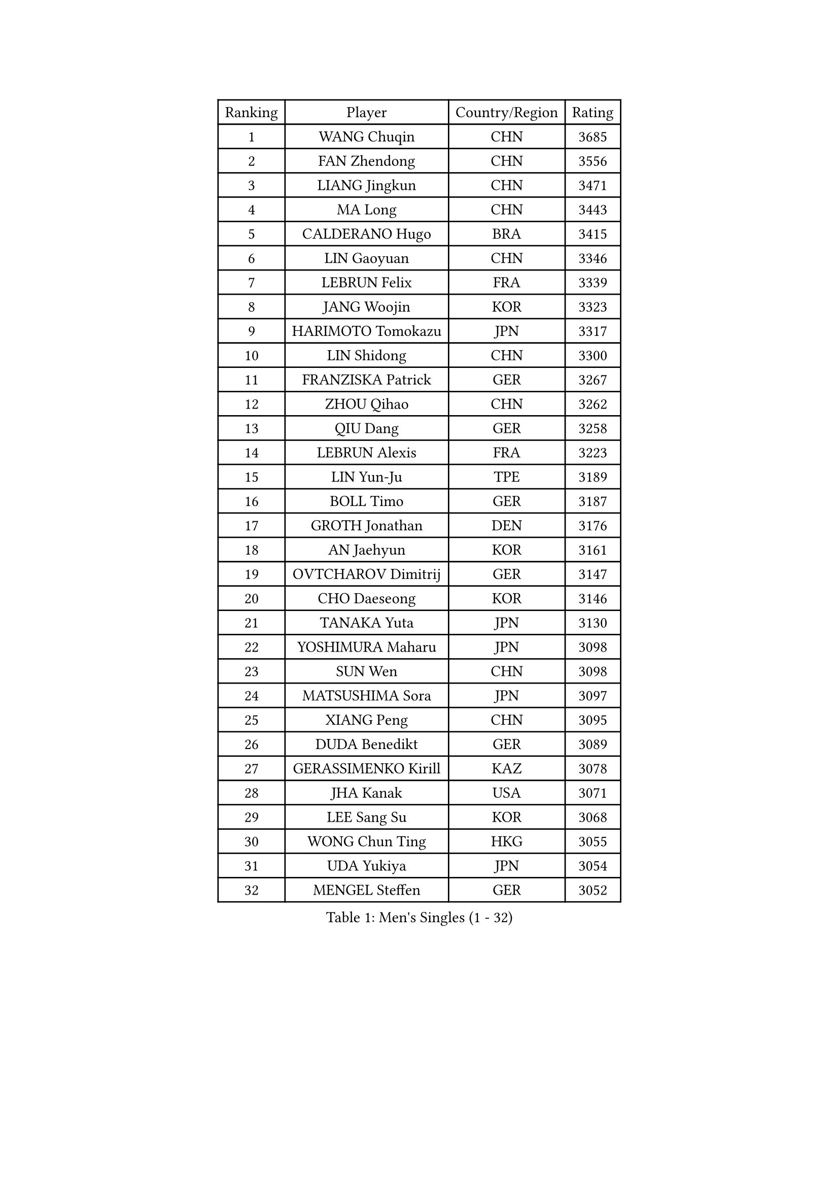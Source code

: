 
#set text(font: ("Courier New", "NSimSun"))
#figure(
  caption: "Men's Singles (1 - 32)",
    table(
      columns: 4,
      [Ranking], [Player], [Country/Region], [Rating],
      [1], [WANG Chuqin], [CHN], [3685],
      [2], [FAN Zhendong], [CHN], [3556],
      [3], [LIANG Jingkun], [CHN], [3471],
      [4], [MA Long], [CHN], [3443],
      [5], [CALDERANO Hugo], [BRA], [3415],
      [6], [LIN Gaoyuan], [CHN], [3346],
      [7], [LEBRUN Felix], [FRA], [3339],
      [8], [JANG Woojin], [KOR], [3323],
      [9], [HARIMOTO Tomokazu], [JPN], [3317],
      [10], [LIN Shidong], [CHN], [3300],
      [11], [FRANZISKA Patrick], [GER], [3267],
      [12], [ZHOU Qihao], [CHN], [3262],
      [13], [QIU Dang], [GER], [3258],
      [14], [LEBRUN Alexis], [FRA], [3223],
      [15], [LIN Yun-Ju], [TPE], [3189],
      [16], [BOLL Timo], [GER], [3187],
      [17], [GROTH Jonathan], [DEN], [3176],
      [18], [AN Jaehyun], [KOR], [3161],
      [19], [OVTCHAROV Dimitrij], [GER], [3147],
      [20], [CHO Daeseong], [KOR], [3146],
      [21], [TANAKA Yuta], [JPN], [3130],
      [22], [YOSHIMURA Maharu], [JPN], [3098],
      [23], [SUN Wen], [CHN], [3098],
      [24], [MATSUSHIMA Sora], [JPN], [3097],
      [25], [XIANG Peng], [CHN], [3095],
      [26], [DUDA Benedikt], [GER], [3089],
      [27], [GERASSIMENKO Kirill], [KAZ], [3078],
      [28], [JHA Kanak], [USA], [3071],
      [29], [LEE Sang Su], [KOR], [3068],
      [30], [WONG Chun Ting], [HKG], [3055],
      [31], [UDA Yukiya], [JPN], [3054],
      [32], [MENGEL Steffen], [GER], [3052],
    )
  )#pagebreak()

#set text(font: ("Courier New", "NSimSun"))
#figure(
  caption: "Men's Singles (33 - 64)",
    table(
      columns: 4,
      [Ranking], [Player], [Country/Region], [Rating],
      [33], [LIU Dingshuo], [CHN], [3050],
      [34], [FALCK Mattias], [SWE], [3047],
      [35], [YU Ziyang], [CHN], [3042],
      [36], [LIANG Yanning], [CHN], [3041],
      [37], [JORGIC Darko], [SLO], [3041],
      [38], [SHINOZUKA Hiroto], [JPN], [3039],
      [39], [LIM Jonghoon], [KOR], [3036],
      [40], [FREITAS Marcos], [POR], [3035],
      [41], [TOGAMI Shunsuke], [JPN], [3033],
      [42], [GAUZY Simon], [FRA], [3014],
      [43], [PUCAR Tomislav], [CRO], [3014],
      [44], [ZHOU Kai], [CHN], [3008],
      [45], [XUE Fei], [CHN], [3002],
      [46], [GACINA Andrej], [CRO], [2998],
      [47], [MA Jinbao], [USA], [2991],
      [48], [ALAMIYAN Noshad], [IRI], [2990],
      [49], [ZHAO Zihao], [CHN], [2990],
      [50], [CHUANG Chih-Yuan], [TPE], [2986],
      [51], [MOREGARD Truls], [SWE], [2983],
      [52], [XU Yingbin], [CHN], [2979],
      [53], [ARUNA Quadri], [NGR], [2974],
      [54], [IONESCU Ovidiu], [ROU], [2972],
      [55], [ROBLES Alvaro], [ESP], [2967],
      [56], [WALTHER Ricardo], [GER], [2963],
      [57], [CASSIN Alexandre], [FRA], [2950],
      [58], [UEDA Jin], [JPN], [2949],
      [59], [ASSAR Omar], [EGY], [2944],
      [60], [KOJIC Frane], [CRO], [2938],
      [61], [GIONIS Panagiotis], [GRE], [2933],
      [62], [KAO Cheng-Jui], [TPE], [2931],
      [63], [XU Haidong], [CHN], [2925],
      [64], [FENG Yi-Hsin], [TPE], [2919],
    )
  )#pagebreak()

#set text(font: ("Courier New", "NSimSun"))
#figure(
  caption: "Men's Singles (65 - 96)",
    table(
      columns: 4,
      [Ranking], [Player], [Country/Region], [Rating],
      [65], [PARK Gyuhyeon], [KOR], [2914],
      [66], [NOROOZI Afshin], [IRI], [2910],
      [67], [NUYTINCK Cedric], [BEL], [2900],
      [68], [KALLBERG Anton], [SWE], [2898],
      [69], [KIZUKURI Yuto], [JPN], [2897],
      [70], [FILUS Ruwen], [GER], [2896],
      [71], [NIU Guankai], [CHN], [2896],
      [72], [YOSHIMURA Kazuhiro], [JPN], [2894],
      [73], [ALAMIAN Nima], [IRI], [2879],
      [74], [YUAN Licen], [CHN], [2875],
      [75], [ACHANTA Sharath Kamal], [IND], [2875],
      [76], [CAO Wei], [CHN], [2874],
      [77], [ZENG Beixun], [CHN], [2874],
      [78], [JIN Takuya], [JPN], [2864],
      [79], [REDZIMSKI Milosz], [POL], [2861],
      [80], [MUTTI Matteo], [ITA], [2859],
      [81], [OIKAWA Mizuki], [JPN], [2857],
      [82], [RANEFUR Elias], [SWE], [2857],
      [83], [KARLSSON Kristian], [SWE], [2854],
      [84], [ROLLAND Jules], [FRA], [2853],
      [85], [ORT Kilian], [GER], [2850],
      [86], [CHEN Yuanyu], [CHN], [2849],
      [87], [DYJAS Jakub], [POL], [2847],
      [88], [WANG Eugene], [CAN], [2842],
      [89], [APOLONIA Tiago], [POR], [2830],
      [90], [AN Ji Song], [PRK], [2829],
      [91], [MATSUDAIRA Kenji], [JPN], [2823],
      [92], [QUEK Izaac], [SGP], [2821],
      [93], [ZHMUDENKO Yaroslav], [UKR], [2820],
      [94], [LAKATOS Tamas], [HUN], [2820],
      [95], [CARVALHO Diogo], [POR], [2819],
      [96], [URSU Vladislav], [MDA], [2819],
    )
  )#pagebreak()

#set text(font: ("Courier New", "NSimSun"))
#figure(
  caption: "Men's Singles (97 - 128)",
    table(
      columns: 4,
      [Ranking], [Player], [Country/Region], [Rating],
      [97], [THAKKAR Manav Vikash], [IND], [2816],
      [98], [BARDET Lilian], [FRA], [2810],
      [99], [OH Junsung], [KOR], [2801],
      [100], [IONESCU Eduard], [ROU], [2800],
      [101], [PARK Ganghyeon], [KOR], [2800],
      [102], [ALLEGRO Martin], [BEL], [2797],
      [103], [BRODD Viktor], [SWE], [2796],
      [104], [PITCHFORD Liam], [ENG], [2794],
      [105], [PARK Chan-Hyeok], [KOR], [2792],
      [106], [MONTEIRO Joao], [POR], [2791],
      [107], [LIND Anders], [DEN], [2789],
      [108], [YOSHIYAMA Ryoichi], [JPN], [2788],
      [109], [LEBESSON Emmanuel], [FRA], [2788],
      [110], [HACHARD Antoine], [FRA], [2787],
      [111], [AKKUZU Can], [FRA], [2786],
      [112], [HUANG Youzheng], [CHN], [2785],
      [113], [FLORE Tristan], [FRA], [2780],
      [114], [KOZUL Deni], [SLO], [2776],
      [115], [WOO Hyeonggyu], [KOR], [2775],
      [116], [WANG Yang], [SVK], [2774],
      [117], [WANG Chen Ce], [CHN], [2774],
      [118], [DESAI Harmeet], [IND], [2773],
      [119], [SONE Kakeru], [JPN], [2773],
      [120], [STUMPER Kay], [GER], [2773],
      [121], [CHO Seungmin], [KOR], [2773],
      [122], [GARDOS Robert], [AUT], [2767],
      [123], [JANG Seongil], [KOR], [2764],
      [124], [MARTINKO Jiri], [CZE], [2762],
      [125], [HUANG Yan-Cheng], [TPE], [2761],
      [126], [AIDA Satoshi], [JPN], [2760],
      [127], [HABESOHN Daniel], [AUT], [2759],
      [128], [KULCZYCKI Samuel], [POL], [2758],
    )
  )